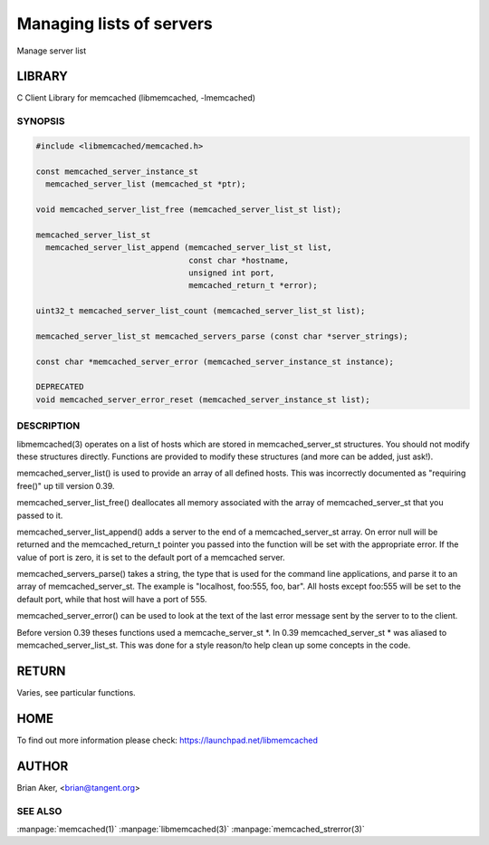 =========================
Managing lists of servers
=========================


Manage server list


*******
LIBRARY
*******


C Client Library for memcached (libmemcached, -lmemcached)


--------
SYNOPSIS
--------



.. code-block:: perl

   #include <libmemcached/memcached.h>
 
   const memcached_server_instance_st
     memcached_server_list (memcached_st *ptr);
 
   void memcached_server_list_free (memcached_server_list_st list);
 
   memcached_server_list_st
     memcached_server_list_append (memcached_server_list_st list, 
                                   const char *hostname,
                                   unsigned int port, 
                                   memcached_return_t *error);
 
   uint32_t memcached_server_list_count (memcached_server_list_st list);
 
   memcached_server_list_st memcached_servers_parse (const char *server_strings);
 
   const char *memcached_server_error (memcached_server_instance_st instance);
 
   DEPRECATED
   void memcached_server_error_reset (memcached_server_instance_st list);



-----------
DESCRIPTION
-----------


libmemcached(3) operates on a list of hosts which are stored in
memcached_server_st structures. You should not modify these structures
directly. Functions are provided to modify these structures (and more can be
added, just ask!).

memcached_server_list() is used to provide an array of all defined hosts.
This was incorrectly documented as "requiring free()" up till version 0.39.

memcached_server_list_free() deallocates all memory associated with the array
of memcached_server_st that you passed to it.

memcached_server_list_append() adds a server to the end of a
memcached_server_st array. On error null will be returned and the
memcached_return_t pointer you passed into the function will be set with the
appropriate error. If the value of port is zero, it is set to the default
port of a memcached server.

memcached_servers_parse() takes a string, the type that is used for the
command line applications, and parse it to an array of memcached_server_st.
The example is "localhost, foo:555, foo, bar". All hosts except foo:555 will
be set to the default port, while that host will have a port of 555.

memcached_server_error() can be used to look at the text of the last error 
message sent by the server to to the client.

Before version 0.39 theses functions used a memcache_server_st \*. In 0.39
memcached_server_st \* was aliased to memcached_server_list_st. This was
done for a style reason/to help clean up some concepts in the code.


******
RETURN
******


Varies, see particular functions.


****
HOME
****


To find out more information please check:
`https://launchpad.net/libmemcached <https://launchpad.net/libmemcached>`_


******
AUTHOR
******


Brian Aker, <brian@tangent.org>


--------
SEE ALSO
--------


:manpage:`memcached(1)` :manpage:`libmemcached(3)` :manpage:`memcached_strerror(3)`
